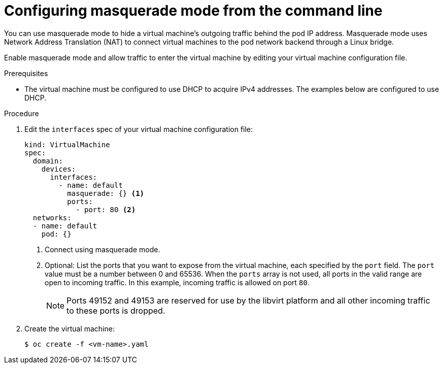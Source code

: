 // Module included in the following assemblies:
//
// * virt/virtual_machines/vm_networking/virt-using-the-default-pod-network-with-virt.adoc

:_content-type: PROCEDURE
[id="virt-configuring-masquerade-mode-cli_{context}"]
= Configuring masquerade mode from the command line

You can use masquerade mode to hide a virtual machine's outgoing traffic behind
the pod IP address. Masquerade mode uses Network Address Translation (NAT) to
connect virtual machines to the pod network backend through a Linux bridge.

Enable masquerade mode and allow traffic to enter the virtual machine by
editing your virtual machine configuration file.

.Prerequisites

* The virtual machine must be configured to use DHCP to acquire IPv4 addresses.
The examples below are configured to use DHCP.

.Procedure

. Edit the `interfaces` spec of your virtual machine configuration file:
+

[source,yaml]
----
kind: VirtualMachine
spec:
  domain:
    devices:
      interfaces:
        - name: default
          masquerade: {} <1>
          ports:
            - port: 80 <2>
  networks:
  - name: default
    pod: {}
----
<1> Connect using masquerade mode.
<2> Optional: List the ports that you want to expose from the virtual machine, each specified by the `port` field. The `port` value must be a number between 0 and 65536. When the `ports` array is not used, all ports in the valid range are open to incoming traffic. In this example, incoming traffic is allowed on port `80`.
+
[NOTE]
====
Ports 49152 and 49153 are reserved for use by the libvirt platform and all other incoming traffic to these ports is dropped.
====

. Create the virtual machine:
+

[source,terminal]
----
$ oc create -f <vm-name>.yaml
----
